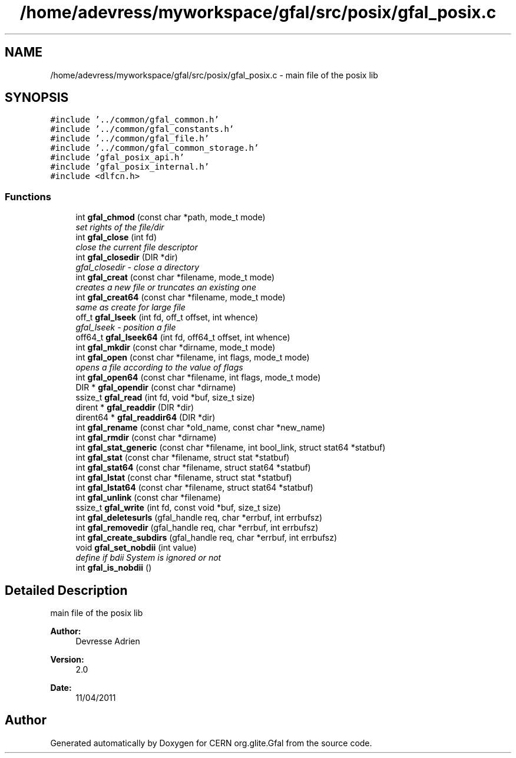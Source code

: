 .TH "/home/adevress/myworkspace/gfal/src/posix/gfal_posix.c" 3 "9 May 2011" "Version 1.90" "CERN org.glite.Gfal" \" -*- nroff -*-
.ad l
.nh
.SH NAME
/home/adevress/myworkspace/gfal/src/posix/gfal_posix.c \- main file of the posix lib 
.SH SYNOPSIS
.br
.PP
\fC#include '../common/gfal_common.h'\fP
.br
\fC#include '../common/gfal_constants.h'\fP
.br
\fC#include '../common/gfal_file.h'\fP
.br
\fC#include '../common/gfal_common_storage.h'\fP
.br
\fC#include 'gfal_posix_api.h'\fP
.br
\fC#include 'gfal_posix_internal.h'\fP
.br
\fC#include <dlfcn.h>\fP
.br

.SS "Functions"

.in +1c
.ti -1c
.RI "int \fBgfal_chmod\fP (const char *path, mode_t mode)"
.br
.RI "\fIset rights of the file/dir \fP"
.ti -1c
.RI "int \fBgfal_close\fP (int fd)"
.br
.RI "\fIclose the current file descriptor \fP"
.ti -1c
.RI "int \fBgfal_closedir\fP (DIR *dir)"
.br
.RI "\fIgfal_closedir - close a directory \fP"
.ti -1c
.RI "int \fBgfal_creat\fP (const char *filename, mode_t mode)"
.br
.RI "\fIcreates a new file or truncates an existing one \fP"
.ti -1c
.RI "int \fBgfal_creat64\fP (const char *filename, mode_t mode)"
.br
.RI "\fIsame as create for large file \fP"
.ti -1c
.RI "off_t \fBgfal_lseek\fP (int fd, off_t offset, int whence)"
.br
.RI "\fIgfal_lseek - position a file \fP"
.ti -1c
.RI "off64_t \fBgfal_lseek64\fP (int fd, off64_t offset, int whence)"
.br
.ti -1c
.RI "int \fBgfal_mkdir\fP (const char *dirname, mode_t mode)"
.br
.ti -1c
.RI "int \fBgfal_open\fP (const char *filename, int flags, mode_t mode)"
.br
.RI "\fIopens a file according to the value of flags \fP"
.ti -1c
.RI "int \fBgfal_open64\fP (const char *filename, int flags, mode_t mode)"
.br
.ti -1c
.RI "DIR * \fBgfal_opendir\fP (const char *dirname)"
.br
.ti -1c
.RI "ssize_t \fBgfal_read\fP (int fd, void *buf, size_t size)"
.br
.ti -1c
.RI "dirent * \fBgfal_readdir\fP (DIR *dir)"
.br
.ti -1c
.RI "dirent64 * \fBgfal_readdir64\fP (DIR *dir)"
.br
.ti -1c
.RI "int \fBgfal_rename\fP (const char *old_name, const char *new_name)"
.br
.ti -1c
.RI "int \fBgfal_rmdir\fP (const char *dirname)"
.br
.ti -1c
.RI "int \fBgfal_stat_generic\fP (const char *filename, int bool_link, struct stat64 *statbuf)"
.br
.ti -1c
.RI "int \fBgfal_stat\fP (const char *filename, struct stat *statbuf)"
.br
.ti -1c
.RI "int \fBgfal_stat64\fP (const char *filename, struct stat64 *statbuf)"
.br
.ti -1c
.RI "int \fBgfal_lstat\fP (const char *filename, struct stat *statbuf)"
.br
.ti -1c
.RI "int \fBgfal_lstat64\fP (const char *filename, struct stat64 *statbuf)"
.br
.ti -1c
.RI "int \fBgfal_unlink\fP (const char *filename)"
.br
.ti -1c
.RI "ssize_t \fBgfal_write\fP (int fd, const void *buf, size_t size)"
.br
.ti -1c
.RI "int \fBgfal_deletesurls\fP (gfal_handle req, char *errbuf, int errbufsz)"
.br
.ti -1c
.RI "int \fBgfal_removedir\fP (gfal_handle req, char *errbuf, int errbufsz)"
.br
.ti -1c
.RI "int \fBgfal_create_subdirs\fP (gfal_handle req, char *errbuf, int errbufsz)"
.br
.ti -1c
.RI "void \fBgfal_set_nobdii\fP (int value)"
.br
.RI "\fIdefine if bdii System is ignored or not \fP"
.ti -1c
.RI "int \fBgfal_is_nobdii\fP ()"
.br
.in -1c
.SH "Detailed Description"
.PP 
main file of the posix lib 

\fBAuthor:\fP
.RS 4
Devresse Adrien 
.RE
.PP
\fBVersion:\fP
.RS 4
2.0 
.RE
.PP
\fBDate:\fP
.RS 4
11/04/2011 
.RE
.PP

.SH "Author"
.PP 
Generated automatically by Doxygen for CERN org.glite.Gfal from the source code.
